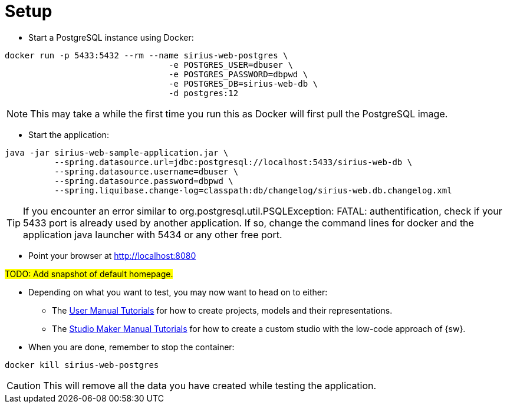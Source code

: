 = Setup

* Start a PostgreSQL instance using Docker:
[source, bash]
----
docker run -p 5433:5432 --rm --name sirius-web-postgres \
                                 -e POSTGRES_USER=dbuser \
                                 -e POSTGRES_PASSWORD=dbpwd \
                                 -e POSTGRES_DB=sirius-web-db \
                                 -d postgres:12
----

NOTE: This may take a while the first time you run this as Docker will first pull the PostgreSQL image.

* Start the application:
[source, bash]
----
java -jar sirius-web-sample-application.jar \
          --spring.datasource.url=jdbc:postgresql://localhost:5433/sirius-web-db \
          --spring.datasource.username=dbuser \
          --spring.datasource.password=dbpwd \
          --spring.liquibase.change-log=classpath:db/changelog/sirius-web.db.changelog.xml
----

TIP: If you encounter an error similar to org.postgresql.util.PSQLException: FATAL: authentification, check if your 5433 port is already used by another application. If so, change the command lines for docker and the application java launcher with 5434 or any other free port.

* Point your browser at http://localhost:8080

#TODO: Add snapshot of default homepage.#

* Depending on what you want to test, you may now want to head on to either:
** The xref:user-manual:tutorials.adoc[User Manual Tutorials] for how to create projects, models and their representations.
** The xref:maker-manual:tutorials.adoc[Studio Maker Manual Tutorials] for how to create a custom studio with the low-code approach of {sw}.

* When you are done, remember to stop the container:
[source, bash]
----
docker kill sirius-web-postgres
----

CAUTION: This will remove all the data you have created while testing the application. 